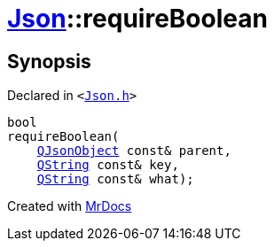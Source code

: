 [#Json-requireBoolean-08]
= xref:Json.adoc[Json]::requireBoolean
:relfileprefix: ../
:mrdocs:


== Synopsis

Declared in `&lt;https://github.com/PrismLauncher/PrismLauncher/blob/develop/Json.h#L269[Json&period;h]&gt;`

[source,cpp,subs="verbatim,replacements,macros,-callouts"]
----
bool
requireBoolean(
    xref:QJsonObject.adoc[QJsonObject] const& parent,
    xref:QString.adoc[QString] const& key,
    xref:QString.adoc[QString] const& what);
----



[.small]#Created with https://www.mrdocs.com[MrDocs]#
